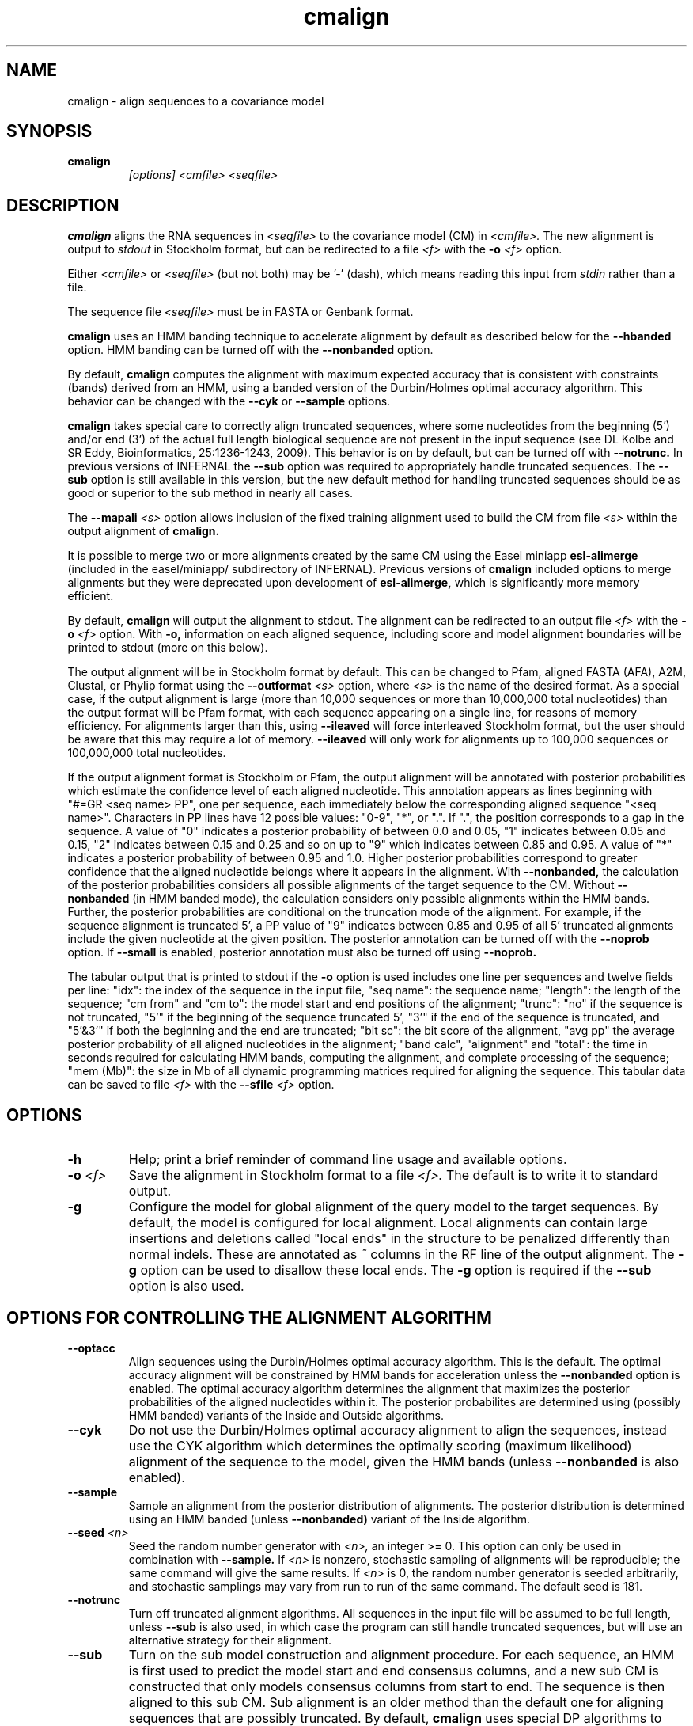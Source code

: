 .TH "cmalign" 1 "@INFERNAL_DATE@" "INFERNAL @INFERNAL_VERSION@" "INFERNAL Manual"

.SH NAME
cmalign - align sequences to a covariance model

.SH SYNOPSIS

.TP
.B cmalign
.I [options]
.I <cmfile>
.I <seqfile>

.SH DESCRIPTION

.B cmalign
aligns the RNA sequences in
.I <seqfile>
to the covariance model (CM) in
.I <cmfile>.
The new alignment is output to 
.I stdout 
in Stockholm format, but can be redirected to a file
.I <f>
with the 
.BI -o " <f>"
option.

.PP
Either 
.I <cmfile> 
or 
.I <seqfile> 
(but not both) may be '-' (dash), which
means reading this input from
.I stdin
rather than a file.  

.PP
The sequence file 
.I <seqfile>
must be in FASTA or Genbank format.

.PP
.B cmalign 
uses an HMM banding technique to accelerate alignment by default as
described below for the
.B --hbanded 
option. HMM banding can be turned off with the 
.B --nonbanded
option.

.PP
By default, 
.B cmalign
computes the alignment with maximum
expected accuracy that is consistent with constraints (bands) derived
from an HMM, using a banded version of the Durbin/Holmes optimal accuracy algorithm.
This behavior can be changed with the 
.B --cyk
or
.B --sample
options.

.PP
.B cmalign 
takes special care to correctly align truncated sequences, where some
nucleotides from the beginning (5') and/or end (3') of the actual full
length biological sequence are not present in the input sequence 
(see DL Kolbe and SR Eddy, Bioinformatics, 25:1236-1243, 2009). This
behavior is on by default, but can be turned off with 
.B --notrunc.
In previous versions of INFERNAL the 
.B --sub
option was required to appropriately handle truncated sequences. The
.B --sub 
option is still available in this version, but the new default method
for handling truncated sequences should be as good or superior to the
sub method in nearly all cases.

.PP
The 
.BI --mapali " <s>"
option allows inclusion of the fixed training alignment used to build
the CM from file 
.I <s>
within the output alignment of
.B cmalign.

.PP
It is possible to merge two or more alignments created by the
same CM using the Easel miniapp 
.B esl-alimerge
(included in the easel/miniapp/ subdirectory of INFERNAL). Previous
versions of 
.B cmalign 
included options to merge alignments but they were deprecated upon development
of
.B esl-alimerge, 
which is significantly more memory efficient. 

By default,
.B cmalign
will output the alignment to stdout. 
The alignment can be redirected to an output file 
.I <f>
with the 
.BI -o " <f>"
option. With 
.B -o,
information on each aligned sequence, including score and model
alignment boundaries will be printed to stdout (more on this below).

The output alignment will be in Stockholm format by default. This can
be changed to Pfam, aligned FASTA (AFA), A2M, Clustal, or Phylip
format using the
.BI --outformat " <s>"
option, where
.I <s> 
is the name of the desired format.  As a special case, if the output
alignment is large (more than 10,000 sequences or more than 10,000,000
total nucleotides) than the output format will be Pfam format, with
each sequence appearing on a single line, for reasons of memory
efficiency. For alignments larger than this, using
.B --ileaved 
will force interleaved Stockholm format, but the user should be aware
that this may require a lot of memory. 
.B --ileaved 
will only work for alignments up to 100,000 sequences or 100,000,000
total nucleotides.

If the output alignment format is Stockholm or Pfam, the output
alignment will be annotated with posterior probabilities which
estimate the confidence level of each aligned nucleotide.  This
annotation appears as lines beginning with "#=GR <seq name> PP", one
per sequence, each immediately below the corresponding aligned
sequence "<seq name>". Characters in PP lines have 12 possible values:
"0-9", "*", or ".". If ".", the position corresponds to a gap in the
sequence. A value of "0" indicates a posterior probability of between
0.0 and 0.05, "1" indicates between 0.05 and 0.15, "2" indicates
between 0.15 and 0.25 and so on up to "9" which indicates between 0.85
and 0.95. A value of "*" indicates a posterior probability of between
0.95 and 1.0. Higher posterior probabilities correspond to greater
confidence that the aligned nucleotide belongs where it appears in the
alignment.  With
.B --nonbanded, 
the calculation of the posterior probabilities
considers all possible alignments of the target sequence to the
CM. Without 
.B --nonbanded
(in HMM banded mode), the calculation considers only possible
alignments within the HMM bands. Further, the posterior probabilities
are conditional on the truncation mode of the alignment. For example, if
the sequence alignment is truncated 5', a PP value of "9" indicates between
0.85 and 0.95 of all 5' truncated alignments include the given
nucleotide at the given position.
The posterior annotation can be turned off with the
.B --noprob 
option. If
.B --small
is enabled, posterior annotation must also be turned off using
.B --noprob.

The tabular output that is printed to stdout if the 
.B -o 
option is used includes one line per sequences and twelve fields per
line: "idx": the index of the sequence in the input file, "seq name":
the sequence name; "length": the length of the sequence; "cm from" and
"cm to": the model start and end positions of the alignment; "trunc":
"no" if the sequence is not truncated, "5'" if the beginning of the
sequence truncated 5', "3'" if the end of the sequence is truncated,
and "5'&3'" if both the beginning and the end are truncated; "bit sc":
the bit score of the alignment, "avg pp" the average posterior
probability of all aligned nucleotides in the alignment; "band calc",
"alignment" and "total": the time in seconds required for calculating
HMM bands, computing the alignment, and complete processing of the
sequence; "mem (Mb)": the size in Mb of all dynamic programming
matrices required for aligning the sequence.  This tabular data can be
saved to file
.I <f>
with the 
.BI --sfile " <f>"
option.

.SH OPTIONS

.TP
.B -h
Help; print a brief reminder of command line usage and available
options.

.TP
.BI -o " <f>"
Save the alignment in Stockholm format to a file
.I <f>.
The default is to write it to standard output.

.TP
.B -g
Configure the model for global alignment of the query model to the
target sequences. By default, the model is configured for local
alignment. Local alignments can contain large insertions and deletions
called "local ends" in the structure to be penalized differently than
normal indels. These are annotated as
.I ~
columns in the RF line of the output alignment. The
.B -g 
option can be used to disallow these local ends.
The
.B -g
option is required if the 
.B --sub 
option is also used.

.SH OPTIONS FOR CONTROLLING THE ALIGNMENT ALGORITHM

.TP
.B --optacc
Align sequences using the Durbin/Holmes optimal accuracy
algorithm. This is the default.
The optimal accuracy alignment will be constrained by HMM bands for acceleration
unless the
.B --nonbanded 
option is enabled. 
The optimal accuracy algorithm determines the alignment that
maximizes the posterior probabilities of the aligned nucleotides within it.
The posterior probabilites are determined using (possibly HMM banded)  
variants of the Inside and Outside algorithms. 

.TP
.B --cyk
Do not use the Durbin/Holmes optimal accuracy alignment to align the
sequences, instead use the CYK algorithm which determines the
optimally scoring (maximum likelihood) alignment of the sequence to
the model, given the HMM bands (unless 
.B --nonbanded
is also enabled). 

.TP
.B --sample
Sample an alignment from the posterior distribution of alignments.
The posterior distribution is determined using an HMM banded (unless 
.B --nonbanded)  
variant of the Inside algorithm. 

.TP
.BI --seed " <n>"
Seed the random number generator with
.I <n>,
an integer >= 0. 
This option can only be used in combination with 
.B --sample. 
If 
.I <n> 
is nonzero, stochastic sampling of alignments will be reproducible; the same
command will give the same results.
If 
.I <n>
is 0, the random number generator is seeded arbitrarily, and
stochastic samplings may vary from run to run of the same command.
The default seed is 181.

.TP
.B --notrunc
Turn off truncated alignment algorithms. 
All sequences in the input file will be assumed to be full length, 
unless 
.B --sub
is also used, in which case the program can still handle truncated
sequences, but will use an alternative strategy for their alignment.

.TP
.B --sub
Turn on the sub model construction and alignment procedure. For each
sequence, an HMM is first used to predict the model start and end
consensus columns, and a new sub CM is constructed that only models
consensus columns from start to end. The sequence is then aligned to
this sub CM.  Sub alignment is an older method than the default one for aligning sequences
that are possibly truncated. By default,
.B cmalign 
uses special DP algorithms to handle truncated sequences which should
be more accurate than the sub method in most cases.
.B --sub 
is still included as an option mainly for testing against this default
truncated sequence handling.  This "sub CM" procedure is not the same
as the "sub CMs" described by Weinberg and Ruzzo.

.SH OPTIONS FOR CONTROLLING SPEED AND MEMORY REQUIREMENTS

.TP
.B --hbanded
This option is turned on by default. Accelerate alignment by pruning
away regions of the CM DP matrix that are deemed negligible by an HMM.
First, each sequence is scored with a CM plan 9 HMM derived from the
CM using the Forward and Backward HMM algorithms to calculate
posterior probabilities that each nucleotide aligns to each state of
the HMM. These posterior probabilities are used to derive constraints
(bands) on the CM DP matrix. Finally, the target sequence is aligned
to the CM using the banded DP matrix, during which cells outside the
bands are ignored. Usually most of the full DP matrix lies outside the
bands (often more than 95%), making this technique faster because
fewer DP calculations are required, and more memory efficient because
only cells within the bands need be allocated.

Importantly, HMM banding sacrifices the guarantee of determining the
optimally accurarte or optimal alignment, which will be missed if it
lies outside the bands. The tau paramater is the amount of probability
mass considered negligible during HMM band calculation; lower values
of tau yield greater speedups but also a greater chance of missing the
optimal alignment. The default tau is 1E-7, determined empirically as
a good tradeoff between sensitivity and speed, though this value can
be changed with the
.B --tau " <x>" 
option. The level of acceleration increases with both the length and
primary sequence conservation level of the family. For example, with
the default tau of 1E-7, tRNA models (low primary sequence
conservation with length of about 75 nucleotides) show about 10X
acceleration, and SSU bacterial rRNA models (high primary sequence
conservation with length of about 1500 nucleotides) show about 700X.
HMM banding can be turned off with the
.B --nonbanded 
option.

.TP
.BI --tau " <x>"
Set the tail loss probability used during HMM band calculation to
.I <x>. 
This is the amount of probability mass within the HMM posterior
probabilities that is considered negligible. The default value is 1E-7.
In general, higher values will result in greater acceleration, but
increase the chance of missing the optimal alignment due to the HMM
bands.

.TP
.BI --mxsize " <x>"
Set the maximum allowable total DP matrix size to 
.I <x>
megabytes. By default this size is 1028 Mb. 
This should be large enough for the vast majority of alignments,
however if it is not 
.B cmalign 
will attempt to iteratively tighten the HMM bands it uses to constrain the
alignment by raising the tau parameter and recalculating the bands
until the total matrix size needed falls below 
.I <x>
megabytes or the maximum allowable tau value (0.01 by default, but
changeable with 
.B --maxtau)
is reached. At each iteration of band tightening, tau is multiplied by
a preset factor (2.0 by default but changeable with
.B --xtau).
The band tightening strategy can be turned off with the 
.B --fixedtau
option.
If the maximum tau is reached and the required matrix size still exceeds 
.I <x>
or if HMM banding is not being used and the required matrix size exceeds
.I <x>
then 
.B cmalign 
will exit prematurely and report an error message that 
the matrix exceeded its maximum allowable size. In this case, the
.B --mxsize 
can be used to raise the size limit or the maximum tau
can be raised with
.B --maxtau.
The limit will commonly be exceeded when the 
.B --nonbanded
option is used without the
.B --small 
option, but can still occur when
.B --nonbanded 
is not used. Note that if 
.B cmalign
is being run in 
.I <n>
multiple threads on a multicore machine then each thread may
have an allocated
matrix of up to size 
.I <x>
Mb at any given time.

.TP
.B --fixedtau
Turn off the HMM band tightening strategy described in the explanation
of the 
.B --mxsize
option above.

.TP
.BI --xtau " <x>"
Set the factor by which to mulitply tau at each iteration of band
tightening, described in the explanation of 
.B --mxsize 
above, to 
.I <x>.
By default this value is 2.0.

.TP
.BI --maxtau " <x>"
Set the maximum allowed value for tau during band
tightening, described in the explanation of 
.B --mxsize 
above, to 
.I <x>.
By default this value is 0.01.

.TP
.B --nonbanded
Turns off HMM banding. The returned alignment is guaranteed to be the
globally optimally accurate one (by default) or the globally optimally
scoring one (if 
.B --cyk
is enabled).
The 
.B --small
option is recommended in combination with this option, because
standard alignment without HMM banding requires a lot of memory (see
.B --small
).

.TP
.B --small
Use the divide and conquer CYK alignment algorithm described in SR
Eddy, BMC Bioinformatics 3:18, 2002. The 
.B --nonbanded
option must be used in combination with this options.
Also, it is recommended whenever
.B --nonbanded
is used that 
.B --small 
is also used  because standard CM alignment without HMM banding requires a lot of
memory, especially for large RNAs.
.B --small
allows CM alignment within practical memory limits,
reducing the memory required for alignment LSU rRNA, the largest known
RNAs, from 150 Gb to less than 300 Mb.
This option can only be used in combination with
.B --nonbanded 
and
.B --cyk.

.SH OPTIONAL OUTPUT FILES

.TP
.BI --sfile " <f>"
Dump per-sequence alignment score and timig information to file
.I <f>.

.TP
.BI --tfile " <f>"
Dump tabular sequence tracebacks for each individual
sequence to a file 
.I <f>.
Primarily useful for debugging.

.TP
.BI --ifile " <f>"
Dump per-sequence insert information to file
.I <f>.
The format of the file is described by "#"-prefixed comment lines
included at the top of the file
.I <f>.
The insert information is valid even when the 
.B --matchonly 
option is used.

.TP
.BI --elfile " <f>"
Dump per-sequence EL state (local end) insert information to file
.I <f>.
The format of the file is described by "#"-prefixed comment lines
included at the top of the file
.I <f>.
The EL insert information is valid even when the 
.B --matchonly 
option is used.

.SH OTHER OPTIONS 

.TP 
.BI --mapali " <f>"
Reads the alignment from file 
.I <f>
used to build the model aligns it as a single object to the CM; e.g. the alignment in 
.I <f> 
is held fixed.
This allows you to align sequences to a model with 
.B cmalign
and view them in the context of an existing trusted multiple alignment.
.I <f> 
must be the alignment file that the CM was built
from. The program verifies that the checksum of the file matches that
of the file used to construct the CM. A similar option to this one was
called
.B --withali
in previous versions of INFERNAL.

.TP 
.B --mapstr
Must be used in combination with 
.BI --mapali " <f>".
Propogate structural information for any pseudoknots that exist in
.I <f> 
to the output alignment. A similar option to this one was called
.B --withstr 
in previous versions of INFERNAL.

.TP
.BI --informat " <s>"
Assert that the input 
.I <seqfile>
is in format
.I <s>.
Do not run Babelfish format autodection. This increases
the reliability of the program somewhat, because 
the Babelfish can make mistakes; particularly
recommended for unattended, high-throughput runs
of INFERNAL. 
Acceptable formats are: FASTA, GENBANK, and DDBJ.
.I <s>
is case-insensitive.

.TP
.BI --outformat " <s>"
Specify the output alignment format as
.I <s>.
Acceptable formats are: Pfam, AFA, A2M, Clustal, and Phylip.
AFA is aligned fasta. Only Pfam and Stockholm alignment formats will
include consensus structure annotation and posterior probability
annotation of aligned residues.

.TP
.B --dnaout
Output the alignments as DNA sequence alignments. 

.TP
.BI --noprob
Do not annotate the output alignment with posterior probabilities.

.TP
.B --matchonly
Only include match columns in the output alignment, do not include
any insertions relative to the consensus model. This option may
be useful when creating very large alignments that require a lot of
memory and disk space, most of which is necessary only to deal with insert
columns that are gaps in most sequences.

.TP 
.B --ileaved
Output the alignment in interleaved Stockholm format of a fixed width
that may be more convenient for examination. This was the default output
alignment format of previous versions of 
.B cmalign.
Note that 
.B cmalign 
requires more memory when this option is used. 
For this reason,
.B --ileaved 
will only work for alignments of up to 100,000 sequences or a
total of 100,000,000 aligned nucleotides.

.TP 
.BI --regress " <s>"
Save an additional copy of the output alignment with no author
information to file
.I <s>.

.TP
.BI --cpu " <n>"
Specify that 
.I <n>
parallel CPU workers be used. If 
.I <n> 
is set as "0", then the program will be run in serial mode, without
using threads. This option will only be available if the machine on
which INFERNAL was built is capable of using POSIX threading (see the
Installation section of the user guide for more information).

.TP
.B --mpi
Run as an MPI parallel program. This option will only be available if
INFERNAL has been configured and built with the "--enable-mpi" flag
(see the Installation section of the user guide for more information).


.SH SEE ALSO 

See 
.B infernal(1)
for a master man page with a list of all the individual man pages
for programs in the INFERNAL package.

.PP
For complete documentation, see the user guide that came with your
INFERNAL distribution (Userguide.pdf); or see the INFERNAL web page
(@INFERNAL_URL@).


.SH COPYRIGHT

.nf
@INFERNAL_COPYRIGHT@
@INFERNAL_LICENSE@
.fi

For additional information on copyright and licensing, see the file
called COPYRIGHT in your INFERNAL source distribution, or see the INFERNAL
web page 
(@INFERNAL_URL@).

.SH AUTHOR

.nf
The Eddy/Rivas Laboratory
Janelia Farm Research Campus
19700 Helix Drive
Ashburn VA 20147 USA
http://eddylab.org
.fi
